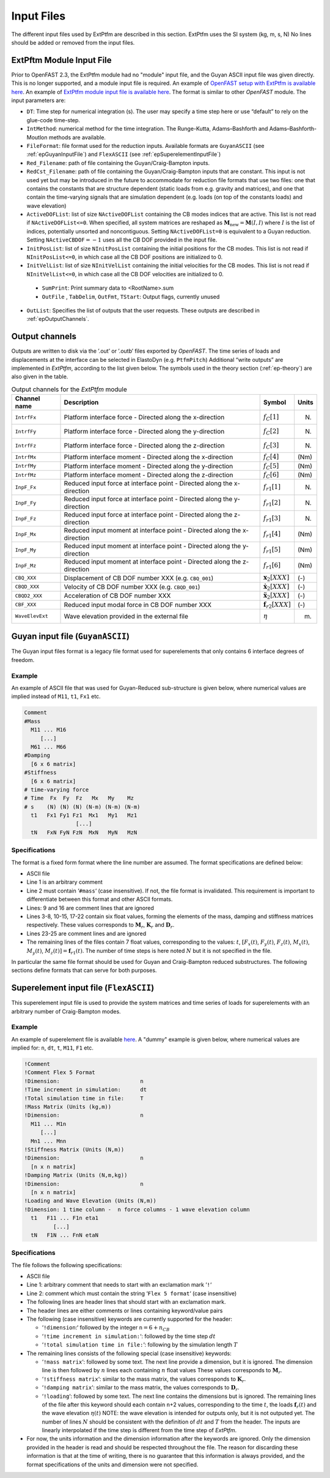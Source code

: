 .. _ep_input-files:

Input Files
===========

The different input files used by ExtPtfm are described in this section.  ExtPtfm uses the SI system (kg, m, s, N)
No lines should be added or removed from the input files.



.. _ep_main-input-file:

ExtPftm Module Input File
-------------------------

Prior to OpenFAST 2.3, the ExtPtfm module had no "module" input file, and the Guyan ASCII input file was given directly. This is no longer supported, and a module input file is required.
An example of `OpenFAST setup with ExtPtfm is available here <https://github.com/OpenFAST/r-test/blob/main/glue-codes/openfast/5MW_OC4Jckt_ExtPtfm/>`_.
An example of `ExtPtfm module input file is available here <https://github.com/OpenFAST/r-test/blob/main/glue-codes/openfast/5MW_OC4Jckt_ExtPtfm/ExtPtfm.dat>`_.
The format is similar to other *OpenFAST* module.
The input parameters are:

-  ``DT``: Time step for numerical integration (s). The user may specify
   a time step here or use “default” to rely on the glue-code time-step.

-  ``IntMethod``: numerical method for the time integration. The
   Runge-Kutta, Adams–Bashforth and Adams–Bashforth-Moutlon methods are
   available.

-  ``FileFormat``: file format used for the reduction inputs. Available
   formats are ``GuyanASCII`` (see :ref:`epGuyanInputFile`) and ``FlexASCII`` (see :ref:`epSuperelementInputFile`)

-  ``Red_Filename``: path of file containing the Guyan/Craig-Bampton
   inputs.

-  ``RedCst_Filename``: path of file containing the Guyan/Craig-Bampton
   inputs that are constant. This input is not used yet but may be
   introduced in the future to accommodate for reduction file formats
   that use two files: one that contains the constants that are
   structure dependent (static loads from e.g. gravity and matrices),
   and one that contain the time-varying signals that are simulation
   dependent (e.g. loads (on top of the constants loads) and wave
   elevation)

-  ``ActiveDOFList``: list of size ``NActiveDOFList`` containing the CB
   modes indices that are active. This list is not read if
   ``NActiveDOFList<=0``. When specified, all system matrices are reshaped as
   :math:`\boldsymbol{M}_\text{new}=\boldsymbol{M}(I,I)` where :math:`I`
   is the list of indices, potentially unsorted and noncontiguous.
   Setting ``NActiveDOFList=0`` is equivalent to a Guyan reduction.
   Setting :math:`\texttt{NActiveCBDOF}=-1` uses all the CB DOF provided
   in the input file.

-  ``InitPosList``: list of size ``NInitPosList`` containing the initial
   positions for the CB modes. This list is not read if
   ``NInitPosList<=0``, in which case all the CB DOF positions are
   initialized to 0.

-  ``InitVelList``: list of size ``NInitVelList`` containing the initial
   velocities for the CB modes. This list is not read if
   ``NInitVelList<=0``, in which case all the CB DOF velocities are
   initialized to 0.

 - ``SumPrint``:  Print summary data to <RootName>.sum 

 - ``OutFile`` , ``TabDelim``, ``OutFmt``, ``TStart``: Output flags, currently unused

-  ``OutList``: Specifies the list of outputs that the user requests.
   These outputs are described in :ref:`epOutputChannels`.



.. _epOutputChannels:

Output channels
---------------



Outputs are written to disk via the ’.out’ or ’.outb’ files exported 
by *OpenFAST*.
The time series of loads and displacements at the
interface can be selected in ElastoDyn (e.g. ``PtfmPitch``)
Additional “write outputs” are 
implemented in *ExtPtfm*, according to the
list given below. The symbols used in the theory section (:ref:`ep-theory`) are also given in the table.

.. table:: Output channels for the *ExtPtfm* module

   ================ ======================================================================== ==================================== =========
   **Channel name** **Description**                                                          **Symbol**                           **Units**
   ================ ======================================================================== ==================================== =========
   ``IntrfFx``      Platform interface force - Directed along the x-direction                :math:`f_{C}[1]`                     (N)
   ``IntrfFy``      Platform interface force - Directed along the y-direction                :math:`f_{C}[2]`                     (N)
   ``IntrfFz``      Platform interface force - Directed along the z-direction                :math:`f_{C}[3]`                     (N)
   ``IntrfMx``      Platform interface moment - Directed along the x-direction               :math:`f_{C}[4]`                     (Nm)
   ``IntrfMy``      Platform interface moment - Directed along the y-direction               :math:`f_{C}[5]`                     (Nm)
   ``IntrfMz``      Platform interface moment - Directed along the z-direction               :math:`f_{C}[6]`                     (Nm)
   ``InpF_Fx``      Reduced input force at interface point - Directed along the x-direction  :math:`f_{r1}[1]`                    (N)
   ``InpF_Fy``      Reduced input force at interface point - Directed along the y-direction  :math:`f_{r1}[2]`                    (N)
   ``InpF_Fz``      Reduced input force at interface point - Directed along the z-direction  :math:`f_{r1}[3]`                    (N)
   ``InpF_Mx``      Reduced input moment at interface point - Directed along the x-direction :math:`f_{r1}[4]`                    (Nm)
   ``InpF_My``      Reduced input moment at interface point - Directed along the y-direction :math:`f_{r1}[5]`                    (Nm)
   ``InpF_Mz``      Reduced input moment at interface point - Directed along the z-direction :math:`f_{r1}[6]`                    (Nm)
   ``CBQ_XXX``      Displacement of CB DOF number XXX (e.g. ``CBQ_001``)                     :math:`\boldsymbol{x}_2[XXX]`        (-)
   ``CBQD_XXX``     Velocity of CB DOF number XXX     (e.g. ``CBQD_001``)                    :math:`\boldsymbol{\dot{x}}_2[XXX]`  (-)
   ``CBQD2_XXX``    Acceleration of CB DOF number XXX                                        :math:`\boldsymbol{\ddot{x}}_2[XXX]` (-)
   ``CBF_XXX``      Reduced input modal force in CB DOF number XXX                           :math:`\boldsymbol{f}_{r2}[XXX]`     (-)
   ``WaveElevExt``  Wave elevation provided in the external file                             :math:`\eta`                         (m)
   ================ ======================================================================== ==================================== =========



.. _epGuyanInputFile:

Guyan input file (``GuyanASCII``)
---------------------------------

The Guyan input files format is a legacy file format used for superelements
that only contains 6 interface degrees of freedom.

Example
^^^^^^^

An example of ASCII file that was used for Guyan-Reduced sub-structure
is given below, where numerical values are implied instead of ``M11``,
``t1``, ``Fx1`` etc.

.. code::

   Comment
   #Mass
     M11 ... M16
        [...]
     M61 ... M66
   #Damping
     [6 x 6 matrix]
   #Stiffness
     [6 x 6 matrix]
   # time-varying force
   # Time  Fx  Fy  Fz   Mx   My    Mz 
   # s    (N) (N) (N) (N-m) (N-m) (N-m)
     t1   Fx1 Fy1 Fz1  Mx1   My1   Mz1
                   [...]
     tN   FxN FyN FzN  MxN   MyN   MzN

Specifications
^^^^^^^^^^^^^^

The format is a fixed form format
where the line number are assumed. The format specifications are defined
below:

-  ASCII file

-  Line 1 is an arbitrary comment

-  Line 2 must contain ‘\ ``#mass``\ ‘ (case insensitive). If not, the
   file format is invalidated. This requirement is important to
   differentiate between this format and other ASCII formats.

-  Lines: 9 and 16 are comment lines that are ignored

-  Lines 3-8, 10-15, 17-22 contain six float values, forming the
   elements of the mass, damping and stiffness matrices respectively.
   These values corresponds to :math:`\boldsymbol{M}_r`,
   :math:`\boldsymbol{K}_r` and :math:`\boldsymbol{D}_r`.

-  Lines 23-25 are comment lines and are ignored

-  The remaining lines of the files contain 7 float values,
   corresponding to the values: :math:`t`, :math:`[F_x(t)`,
   :math:`F_y(t)`, :math:`F_z(t)`, :math:`M_x(t)`, :math:`M_y(t)`,
   :math:`M_z(t)] = \boldsymbol{f}_{r1}(t)`. The number of time steps is
   here noted :math:`N` but it is not specified in the file.

In particular the same file format
should be used for Guyan and Craig-Bampton reduced substructures. The
following sections define formats that can serve for both purposes.

.. _epSuperelementInputFile:

Superelement input file (``FlexASCII``)
---------------------------------------

This superelement input file is used to provide the system matrices and time series of loads 
for superelements with an arbitrary number of Craig-Bampton modes.

Example
^^^^^^^


An example of superelement file is available `here <https://github.com/OpenFAST/r-test/blob/main/glue-codes/openfast/5MW_OC4Jckt_ExtPtfm/ExtPtfm_SE.dat>`_.
A "dummy" example is given below, where numerical values are
implied for: ``n``, ``dt``, ``t``, ``M11``, ``F1`` etc.

.. code::

   !Comment
   !Comment Flex 5 Format
   !Dimension:                         n
   !Time increment in simulation:      dt
   !Total simulation time in file:     T
   !Mass Matrix (Units (kg,m))
   !Dimension:                         n
     M11 ... M1n
        [...]
     Mn1 ... Mnn
   !Stiffness Matrix (Units (N,m))
   !Dimension:                         n
     [n x n matrix]
   !Damping Matrix (Units (N,m,kg))
   !Dimension:                         n
     [n x n matrix]
   !Loading and Wave Elevation (Units (N,m))
   !Dimension: 1 time column -  n force columns - 1 wave elevation column
     t1   F11 ... F1n eta1
            [...]
     tN   F1N ... FnN etaN


Specifications
^^^^^^^^^^^^^^

The file follows the following specifications:

-  ASCII file

-  Line 1: arbitrary comment that needs to start with an exclamation
   mark ‘\ ``!``\ ‘

-  Line 2: comment which must contain the string ‘\ ``Flex 5 format``\ ‘
   (case insensitive)

-  The following lines are header lines that should start with an
   exclamation mark.

-  The header lines are either comments or lines containing
   keyword/value pairs

-  The following (case insensitive) keywords are currently supported for
   the header:

   -  ‘\ ``!dimension``:‘ followed by the integer
      ``n``\ :math:`=6+n_{CB}`

   -  ‘\ ``!time increment in simulation:``\ ‘: followed by the time
      step :math:`dt`

   -  ‘\ ``!total simulation time in file:``\ ‘: following by the
      simulation length :math:`T`

-  The remaining lines consists of the following special (case
   insensitive) keywords:

   -  ‘\ ``!mass matrix``\ ‘: followed by some text. The next line
      provide a dimension, but it is ignored. The dimension line is then
      followed by :math:`n` lines each containing :math:`n` float values
      These values corresponds to :math:`\boldsymbol{M}_r`.

   -  ‘\ ``!stiffness matrix``\ ‘: similar to the mass matrix, the
      values corresponds to :math:`\boldsymbol{K}_r`.

   -  ‘\ ``!damping matrix``\ ‘: similar to the mass matrix, the values
      corresponds to :math:`\boldsymbol{D}_r`.

   -  ‘\ ``!loading``\ ‘: followed by some text. The next line contains
      the dimensions but is ignored. The remaining lines of the file
      after this keyword should each contain ``n``\ +2 values,
      corresponding to the time :math:`t`, the loads
      :math:`\boldsymbol{f}_r(t)` and the wave elevation
      :math:`\eta(t)` NOTE: the wave elevation is intended for outputs
      only, but it is not outputed yet.
      The number of lines :math:`N` should be
      consistent with the definition of :math:`dt` and :math:`T` from
      the header. The inputs are linearly  interpolated if the time step is
      different from the time step of *ExtPtfm*.

-  For now, the units information and the dimension information after
   the keywords are ignored. Only the dimension provided in the header
   is read and should be respected throughout the file. The reason for
   discarding these information is that at the time of writing, there is
   no guarantee that this information is always provided, and the format
   specifications of the units and dimension were not specified.






